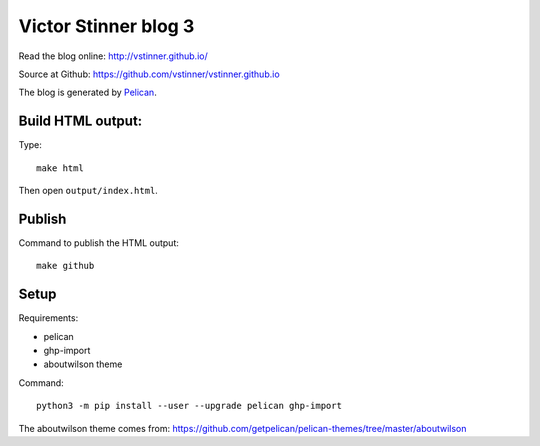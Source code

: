 +++++++++++++++++++++
Victor Stinner blog 3
+++++++++++++++++++++

Read the blog online: http://vstinner.github.io/

Source at Github: https://github.com/vstinner/vstinner.github.io

The blog is generated by `Pelican <http://docs.getpelican.com/>`_.

Build HTML output:
==================

Type::

    make html

Then open ``output/index.html``.


Publish
=======

Command to publish the HTML output::

    make github


Setup
=====

Requirements:

* pelican
* ghp-import
* aboutwilson theme

Command::

    python3 -m pip install --user --upgrade pelican ghp-import

The aboutwilson theme comes from: https://github.com/getpelican/pelican-themes/tree/master/aboutwilson
